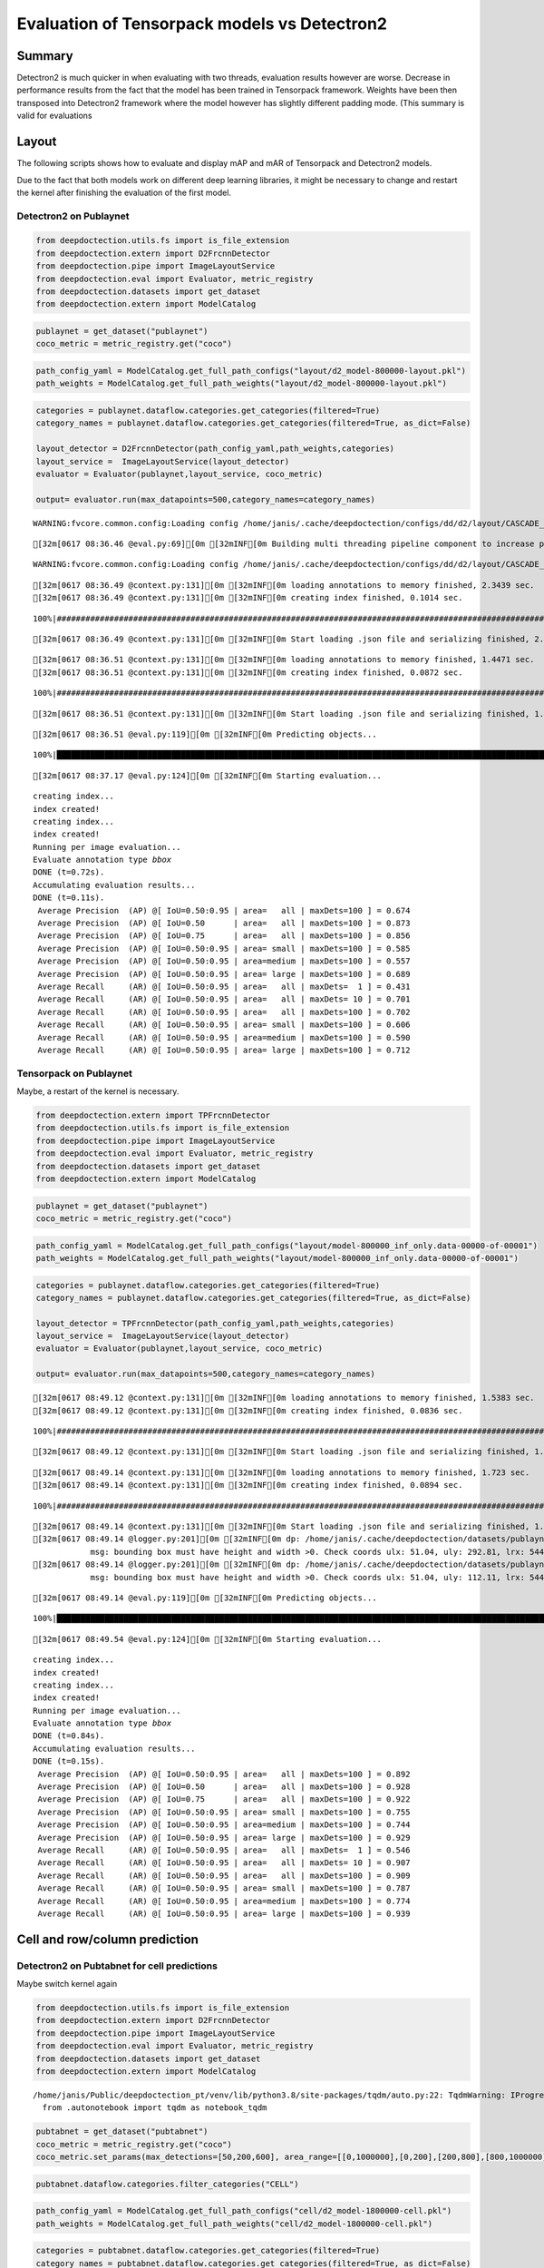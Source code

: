 Evaluation of Tensorpack models vs Detectron2
=============================================

Summary
-------

Detectron2 is much quicker in when evaluating with two threads,
evaluation results however are worse. Decrease in performance results
from the fact that the model has been trained in Tensorpack framework.
Weights have been then transposed into Detectron2 framework where the
model however has slightly different padding mode. (This summary is
valid for evaluations

Layout
------

The following scripts shows how to evaluate and display mAP and mAR of
Tensorpack and Detectron2 models.

Due to the fact that both models work on different deep learning
libraries, it might be necessary to change and restart the kernel after
finishing the evaluation of the first model.

Detectron2 on Publaynet
~~~~~~~~~~~~~~~~~~~~~~~

.. code:: ipython3

    from deepdoctection.utils.fs import is_file_extension
    from deepdoctection.extern import D2FrcnnDetector
    from deepdoctection.pipe import ImageLayoutService
    from deepdoctection.eval import Evaluator, metric_registry
    from deepdoctection.datasets import get_dataset
    from deepdoctection.extern import ModelCatalog

.. code:: ipython3

    publaynet = get_dataset("publaynet")
    coco_metric = metric_registry.get("coco")

.. code:: ipython3

    path_config_yaml = ModelCatalog.get_full_path_configs("layout/d2_model-800000-layout.pkl")
    path_weights = ModelCatalog.get_full_path_weights("layout/d2_model-800000-layout.pkl")

.. code:: ipython3

    categories = publaynet.dataflow.categories.get_categories(filtered=True)
    category_names = publaynet.dataflow.categories.get_categories(filtered=True, as_dict=False)
    
    layout_detector = D2FrcnnDetector(path_config_yaml,path_weights,categories)
    layout_service =  ImageLayoutService(layout_detector)
    evaluator = Evaluator(publaynet,layout_service, coco_metric)
    
    output= evaluator.run(max_datapoints=500,category_names=category_names)


.. parsed-literal::

    WARNING:fvcore.common.config:Loading config /home/janis/.cache/deepdoctection/configs/dd/d2/layout/CASCADE_RCNN_R_50_FPN_GN.yaml with yaml.unsafe_load. Your machine may be at risk if the file contains malicious content.


.. parsed-literal::

    [32m[0617 08:36.46 @eval.py:69][0m [32mINF[0m Building multi threading pipeline component to increase prediction throughput. Using 2 threads


.. parsed-literal::

    WARNING:fvcore.common.config:Loading config /home/janis/.cache/deepdoctection/configs/dd/d2/layout/CASCADE_RCNN_R_50_FPN_GN.yaml with yaml.unsafe_load. Your machine may be at risk if the file contains malicious content.


.. parsed-literal::

    [32m[0617 08:36.49 @context.py:131][0m [32mINF[0m loading annotations to memory finished, 2.3439 sec.
    [32m[0617 08:36.49 @context.py:131][0m [32mINF[0m creating index finished, 0.1014 sec.


.. parsed-literal::

    100%|###################################################################################################################################################################################|11245/11245[00:00<00:00,512083.61it/s]

.. parsed-literal::

    [32m[0617 08:36.49 @context.py:131][0m [32mINF[0m Start loading .json file and serializing finished, 2.4739 sec.


.. parsed-literal::

    


.. parsed-literal::

    [32m[0617 08:36.51 @context.py:131][0m [32mINF[0m loading annotations to memory finished, 1.4471 sec.
    [32m[0617 08:36.51 @context.py:131][0m [32mINF[0m creating index finished, 0.0872 sec.


.. parsed-literal::

    100%|###################################################################################################################################################################################|11245/11245[00:00<00:00,471291.30it/s]

.. parsed-literal::

    [32m[0617 08:36.51 @context.py:131][0m [32mINF[0m Start loading .json file and serializing finished, 1.5654 sec.


.. parsed-literal::

    


.. parsed-literal::

    [32m[0617 08:36.51 @eval.py:119][0m [32mINF[0m Predicting objects...


.. parsed-literal::

    100%|████████████████████████████████████████████████████████████████████████████████████████████████████████████████████████████████████████████████████████████████████████████████████████| 498/498 [00:25<00:00, 19.71it/s]

.. parsed-literal::

    [32m[0617 08:37.17 @eval.py:124][0m [32mINF[0m Starting evaluation...


.. parsed-literal::

    


.. parsed-literal::

    creating index...
    index created!
    creating index...
    index created!
    Running per image evaluation...
    Evaluate annotation type *bbox*
    DONE (t=0.72s).
    Accumulating evaluation results...
    DONE (t=0.11s).
     Average Precision  (AP) @[ IoU=0.50:0.95 | area=   all | maxDets=100 ] = 0.674
     Average Precision  (AP) @[ IoU=0.50      | area=   all | maxDets=100 ] = 0.873
     Average Precision  (AP) @[ IoU=0.75      | area=   all | maxDets=100 ] = 0.856
     Average Precision  (AP) @[ IoU=0.50:0.95 | area= small | maxDets=100 ] = 0.585
     Average Precision  (AP) @[ IoU=0.50:0.95 | area=medium | maxDets=100 ] = 0.557
     Average Precision  (AP) @[ IoU=0.50:0.95 | area= large | maxDets=100 ] = 0.689
     Average Recall     (AR) @[ IoU=0.50:0.95 | area=   all | maxDets=  1 ] = 0.431
     Average Recall     (AR) @[ IoU=0.50:0.95 | area=   all | maxDets= 10 ] = 0.701
     Average Recall     (AR) @[ IoU=0.50:0.95 | area=   all | maxDets=100 ] = 0.702
     Average Recall     (AR) @[ IoU=0.50:0.95 | area= small | maxDets=100 ] = 0.606
     Average Recall     (AR) @[ IoU=0.50:0.95 | area=medium | maxDets=100 ] = 0.590
     Average Recall     (AR) @[ IoU=0.50:0.95 | area= large | maxDets=100 ] = 0.712


Tensorpack on Publaynet
~~~~~~~~~~~~~~~~~~~~~~~

Maybe, a restart of the kernel is necessary.

.. code:: ipython3

    from deepdoctection.extern import TPFrcnnDetector
    from deepdoctection.utils.fs import is_file_extension
    from deepdoctection.pipe import ImageLayoutService
    from deepdoctection.eval import Evaluator, metric_registry
    from deepdoctection.datasets import get_dataset
    from deepdoctection.extern import ModelCatalog

.. code:: ipython3

    publaynet = get_dataset("publaynet")
    coco_metric = metric_registry.get("coco")

.. code:: ipython3

    path_config_yaml = ModelCatalog.get_full_path_configs("layout/model-800000_inf_only.data-00000-of-00001")
    path_weights = ModelCatalog.get_full_path_weights("layout/model-800000_inf_only.data-00000-of-00001")

.. code:: ipython3

    categories = publaynet.dataflow.categories.get_categories(filtered=True)
    category_names = publaynet.dataflow.categories.get_categories(filtered=True, as_dict=False)
    
    layout_detector = TPFrcnnDetector(path_config_yaml,path_weights,categories)
    layout_service =  ImageLayoutService(layout_detector)
    evaluator = Evaluator(publaynet,layout_service, coco_metric)
    
    output= evaluator.run(max_datapoints=500,category_names=category_names)


.. parsed-literal::

    [32m[0617 08:49.12 @context.py:131][0m [32mINF[0m loading annotations to memory finished, 1.5383 sec.
    [32m[0617 08:49.12 @context.py:131][0m [32mINF[0m creating index finished, 0.0836 sec.


.. parsed-literal::

    100%|##################################################################################################################################################################################|11245/11245[00:00<00:00,1275141.90it/s]

.. parsed-literal::

    [32m[0617 08:49.12 @context.py:131][0m [32mINF[0m Start loading .json file and serializing finished, 1.6426 sec.


.. parsed-literal::

    


.. parsed-literal::

    [32m[0617 08:49.14 @context.py:131][0m [32mINF[0m loading annotations to memory finished, 1.723 sec.
    [32m[0617 08:49.14 @context.py:131][0m [32mINF[0m creating index finished, 0.0894 sec.


.. parsed-literal::

    100%|###################################################################################################################################################################################|11245/11245[00:00<00:00,528535.79it/s]

.. parsed-literal::

    [32m[0617 08:49.14 @context.py:131][0m [32mINF[0m Start loading .json file and serializing finished, 1.841 sec.
    [32m[0617 08:49.14 @logger.py:201][0m [32mINF[0m dp: /home/janis/.cache/deepdoctection/datasets/publaynet/val/PMC5409806_00015.jpg, err: AssertionError,
                msg: bounding box must have height and width >0. Check coords ulx: 51.04, uly: 292.81, lrx: 544.28, lry: 0.0. in: <frame at 0x845bcb0, file '/home/janis/Public/deepdoctection_pt/deepdoctection/deepdoctection/mapper/cocostruct.py', line 89, code coco_to_image> will be filtered
    [32m[0617 08:49.14 @logger.py:201][0m [32mINF[0m dp: /home/janis/.cache/deepdoctection/datasets/publaynet/val/PMC5335545_00006.jpg, err: AssertionError,
                msg: bounding box must have height and width >0. Check coords ulx: 51.04, uly: 112.11, lrx: 544.28, lry: 0.0. in: <frame at 0x845bcb0, file '/home/janis/Public/deepdoctection_pt/deepdoctection/deepdoctection/mapper/cocostruct.py', line 89, code coco_to_image> will be filtered


.. parsed-literal::

    


.. parsed-literal::

    [32m[0617 08:49.14 @eval.py:119][0m [32mINF[0m Predicting objects...


.. parsed-literal::

    100%|████████████████████████████████████████████████████████████████████████████████████████████████████████████████████████████████████████████████████████████████████████████████████████| 498/498 [00:39<00:00, 12.56it/s]

.. parsed-literal::

    [32m[0617 08:49.54 @eval.py:124][0m [32mINF[0m Starting evaluation...


.. parsed-literal::

    


.. parsed-literal::

    creating index...
    index created!
    creating index...
    index created!
    Running per image evaluation...
    Evaluate annotation type *bbox*
    DONE (t=0.84s).
    Accumulating evaluation results...
    DONE (t=0.15s).
     Average Precision  (AP) @[ IoU=0.50:0.95 | area=   all | maxDets=100 ] = 0.892
     Average Precision  (AP) @[ IoU=0.50      | area=   all | maxDets=100 ] = 0.928
     Average Precision  (AP) @[ IoU=0.75      | area=   all | maxDets=100 ] = 0.922
     Average Precision  (AP) @[ IoU=0.50:0.95 | area= small | maxDets=100 ] = 0.755
     Average Precision  (AP) @[ IoU=0.50:0.95 | area=medium | maxDets=100 ] = 0.744
     Average Precision  (AP) @[ IoU=0.50:0.95 | area= large | maxDets=100 ] = 0.929
     Average Recall     (AR) @[ IoU=0.50:0.95 | area=   all | maxDets=  1 ] = 0.546
     Average Recall     (AR) @[ IoU=0.50:0.95 | area=   all | maxDets= 10 ] = 0.907
     Average Recall     (AR) @[ IoU=0.50:0.95 | area=   all | maxDets=100 ] = 0.909
     Average Recall     (AR) @[ IoU=0.50:0.95 | area= small | maxDets=100 ] = 0.787
     Average Recall     (AR) @[ IoU=0.50:0.95 | area=medium | maxDets=100 ] = 0.774
     Average Recall     (AR) @[ IoU=0.50:0.95 | area= large | maxDets=100 ] = 0.939


Cell and row/column prediction
------------------------------

Detectron2 on Pubtabnet for cell predictions
~~~~~~~~~~~~~~~~~~~~~~~~~~~~~~~~~~~~~~~~~~~~

Maybe switch kernel again

.. code:: ipython3

    from deepdoctection.utils.fs import is_file_extension
    from deepdoctection.extern import D2FrcnnDetector
    from deepdoctection.pipe import ImageLayoutService
    from deepdoctection.eval import Evaluator, metric_registry
    from deepdoctection.datasets import get_dataset
    from deepdoctection.extern import ModelCatalog


.. parsed-literal::

    /home/janis/Public/deepdoctection_pt/venv/lib/python3.8/site-packages/tqdm/auto.py:22: TqdmWarning: IProgress not found. Please update jupyter and ipywidgets. See https://ipywidgets.readthedocs.io/en/stable/user_install.html
      from .autonotebook import tqdm as notebook_tqdm


.. code:: ipython3

    pubtabnet = get_dataset("pubtabnet")
    coco_metric = metric_registry.get("coco")
    coco_metric.set_params(max_detections=[50,200,600], area_range=[[0,1000000],[0,200],[200,800],[800,1000000]])

.. code:: ipython3

    pubtabnet.dataflow.categories.filter_categories("CELL")

.. code:: ipython3

    path_config_yaml = ModelCatalog.get_full_path_configs("cell/d2_model-1800000-cell.pkl")
    path_weights = ModelCatalog.get_full_path_weights("cell/d2_model-1800000-cell.pkl")

.. code:: ipython3

    categories = pubtabnet.dataflow.categories.get_categories(filtered=True)
    category_names = pubtabnet.dataflow.categories.get_categories(filtered=True, as_dict=False)
    
    layout_detector = D2FrcnnDetector(path_config_yaml,path_weights,categories)
    layout_service =  ImageLayoutService(layout_detector)
    evaluator = Evaluator(pubtabnet,layout_service, coco_metric)
    
    output= evaluator.run(max_datapoints=500,category_names=category_names)


.. parsed-literal::

    WARNING:fvcore.common.config:Loading config /home/janis/.cache/deepdoctection/configs/dd/d2/cell/CASCADE_RCNN_R_50_FPN_GN.yaml with yaml.unsafe_load. Your machine may be at risk if the file contains malicious content.


.. parsed-literal::

    [32m[0617 09:11.04 @eval.py:69][0m [32mINF[0m Building multi threading pipeline component to increase prediction throughput. Using 2 threads


.. parsed-literal::

    WARNING:fvcore.common.config:Loading config /home/janis/.cache/deepdoctection/configs/dd/d2/cell/CASCADE_RCNN_R_50_FPN_GN.yaml with yaml.unsafe_load. Your machine may be at risk if the file contains malicious content.


.. parsed-literal::

      0%|                                                                                                                                                                                                  | 0/489 [00:00<?, ?it/s]/home/janis/Public/deepdoctection_pt/venv/lib/python3.8/site-packages/torch/nn/functional.py:718: UserWarning: Named tensors and all their associated APIs are an experimental feature and subject to change. Please do not use them for anything important until they are released as stable. (Triggered internally at  /pytorch/c10/core/TensorImpl.h:1156.)
      return torch.max_pool2d(input, kernel_size, stride, padding, dilation, ceil_mode)
    100%|████████████████████████████████████████████████████████████████████████████████████████████████████████████████████████████████████████████████████████████████████████████████████████| 489/489 [00:26<00:00, 18.68it/s]

.. parsed-literal::

    [32m[0617 09:12.26 @eval.py:124][0m [32mINF[0m Starting evaluation...


.. parsed-literal::

    


.. parsed-literal::

    creating index...
    index created!
    creating index...
    index created!
    Running per image evaluation...
    Evaluate annotation type *bbox*
    DONE (t=45.76s).
    Accumulating evaluation results...
    DONE (t=0.54s).
     Average Precision  (AP) @[ IoU=0.50:0.95 | area=   all | maxDets=100 ] = -1.000
     Average Precision  (AP) @[ IoU=0.50      | area=   all | maxDets=600 ] = 0.979
     Average Precision  (AP) @[ IoU=0.75      | area=   all | maxDets=600 ] = 0.927
     Average Precision  (AP) @[ IoU=0.50:0.95 | area= small | maxDets=600 ] = 0.750
     Average Precision  (AP) @[ IoU=0.50:0.95 | area=medium | maxDets=600 ] = 0.780
     Average Precision  (AP) @[ IoU=0.50:0.95 | area= large | maxDets=600 ] = 0.703
     Average Recall     (AR) @[ IoU=0.50:0.95 | area=   all | maxDets= 50 ] = 0.489
     Average Recall     (AR) @[ IoU=0.50:0.95 | area=   all | maxDets=200 ] = 0.781
     Average Recall     (AR) @[ IoU=0.50:0.95 | area=   all | maxDets=600 ] = 0.807
     Average Recall     (AR) @[ IoU=0.50:0.95 | area= small | maxDets=600 ] = 0.798
     Average Recall     (AR) @[ IoU=0.50:0.95 | area=medium | maxDets=600 ] = 0.827
     Average Recall     (AR) @[ IoU=0.50:0.95 | area= large | maxDets=600 ] = 0.755


Detectron2 on Pubtabnet for row and column predictions
~~~~~~~~~~~~~~~~~~~~~~~~~~~~~~~~~~~~~~~~~~~~~~~~~~~~~~

.. code:: ipython3

    pubtabnet = get_dataset("pubtabnet")
    pubtabnet.dataflow.categories.set_cat_to_sub_cat({"ITEM":"row_col"})
    pubtabnet.dataflow.categories.filter_categories(["ROW","COLUMN"])

.. code:: ipython3

    path_config_yaml = ModelCatalog.get_full_path_configs("item/d2_model-1620000-item.pkl")
    path_weights = ModelCatalog.get_full_path_weights("item/d2_model-1620000-item.pkl")
    
    categories = pubtabnet.dataflow.categories.get_categories(filtered=True)
    category_names = pubtabnet.dataflow.categories.get_categories(filtered=True, as_dict=False)
    
    layout_detector = D2FrcnnDetector(path_config_yaml,path_weights,categories)
    layout_service =  ImageLayoutService(layout_detector)
    evaluator = Evaluator(pubtabnet,layout_service, coco_metric)
    
    output= evaluator.run(max_datapoints=500,category_names=category_names, rows_and_cols=True)


.. parsed-literal::

    WARNING:fvcore.common.config:Loading config /home/janis/.cache/deepdoctection/configs/dd/d2/item/CASCADE_RCNN_R_50_FPN_GN.yaml with yaml.unsafe_load. Your machine may be at risk if the file contains malicious content.


.. parsed-literal::

    [32m[0617 09:35.41 @eval.py:69][0m [32mINF[0m Building multi threading pipeline component to increase prediction throughput. Using 2 threads


.. parsed-literal::

    WARNING:fvcore.common.config:Loading config /home/janis/.cache/deepdoctection/configs/dd/d2/item/CASCADE_RCNN_R_50_FPN_GN.yaml with yaml.unsafe_load. Your machine may be at risk if the file contains malicious content.


.. parsed-literal::

    [32m[0617 09:36.34 @eval.py:119][0m [32mINF[0m Predicting objects...


.. parsed-literal::

    100%|████████████████████████████████████████████████████████████████████████████████████████████████████████████████████████████████████████████████████████████████████████████████████████| 489/489 [00:22<00:00, 21.27it/s]

.. parsed-literal::

    [32m[0617 09:36.57 @eval.py:124][0m [32mINF[0m Starting evaluation...


.. parsed-literal::

    


.. parsed-literal::

    creating index...
    index created!
    creating index...
    index created!
    Running per image evaluation...
    Evaluate annotation type *bbox*
    DONE (t=2.80s).
    Accumulating evaluation results...
    DONE (t=0.22s).
     Average Precision  (AP) @[ IoU=0.50:0.95 | area=   all | maxDets=100 ] = -1.000
     Average Precision  (AP) @[ IoU=0.50      | area=   all | maxDets=600 ] = 0.934
     Average Precision  (AP) @[ IoU=0.75      | area=   all | maxDets=600 ] = 0.713
     Average Precision  (AP) @[ IoU=0.50:0.95 | area= small | maxDets=600 ] = 0.314
     Average Precision  (AP) @[ IoU=0.50:0.95 | area=medium | maxDets=600 ] = 0.493
     Average Precision  (AP) @[ IoU=0.50:0.95 | area= large | maxDets=600 ] = 0.594
     Average Recall     (AR) @[ IoU=0.50:0.95 | area=   all | maxDets= 50 ] = 0.647
     Average Recall     (AR) @[ IoU=0.50:0.95 | area=   all | maxDets=200 ] = 0.647
     Average Recall     (AR) @[ IoU=0.50:0.95 | area=   all | maxDets=600 ] = 0.647
     Average Recall     (AR) @[ IoU=0.50:0.95 | area= small | maxDets=600 ] = 0.449
     Average Recall     (AR) @[ IoU=0.50:0.95 | area=medium | maxDets=600 ] = 0.579
     Average Recall     (AR) @[ IoU=0.50:0.95 | area= large | maxDets=600 ] = 0.648


Tensorpack on Pubtabnet for cell predictions
~~~~~~~~~~~~~~~~~~~~~~~~~~~~~~~~~~~~~~~~~~~~

.. code:: ipython3

    from deepdoctection.extern import TPFrcnnDetector
    from deepdoctection.utils.fs import is_file_extension
    from deepdoctection.pipe import ImageLayoutService
    from deepdoctection.eval import Evaluator, metric_registry
    from deepdoctection.datasets import get_dataset
    from deepdoctection.extern import ModelCatalog

.. code:: ipython3

    pubtabnet = get_dataset("pubtabnet")
    coco_metric = metric_registry.get("coco")
    coco_metric.set_params(max_detections=[50,200,600], area_range=[[0,1000000],[0,200],[200,800],[800,1000000]])
    pubtabnet.dataflow.categories.filter_categories("CELL")

.. code:: ipython3

    path_config_yaml = ModelCatalog.get_full_path_configs("cell/model-1800000_inf_only.data-00000-of-00001")
    path_weights = ModelCatalog.get_full_path_weights("cell/model-1800000_inf_only.data-00000-of-00001")

.. code:: ipython3

    categories = pubtabnet.dataflow.categories.get_categories(filtered=True)
    category_names = pubtabnet.dataflow.categories.get_categories(filtered=True, as_dict=False)
    
    layout_detector = TPFrcnnDetector(path_config_yaml,path_weights,categories)
    layout_service =  ImageLayoutService(layout_detector)
    evaluator = Evaluator(pubtabnet,layout_service, coco_metric)
    
    output= evaluator.run(max_datapoints=500,category_names=category_names)


.. parsed-literal::

    INFO:tensorflow:Restoring parameters from /home/janis/.cache/deepdoctection/weights/cell/model-1800000_inf_only


.. parsed-literal::

    [32m[0617 10:11.39 @eval.py:69][0m [32mINF[0m Building multi threading pipeline component to increase prediction throughput. Using 2 threads
    [32m[0617 10:11:39 @varmanip.py:214][0m Checkpoint path /home/janis/.cache/deepdoctection/weights/cell/model-1800000_inf_only.data-00000-of-00001 is auto-corrected to /home/janis/.cache/deepdoctection/weights/cell/model-1800000_inf_only.
    [32m[0617 10:11:42 @sessinit.py:114][0m Restoring checkpoint from /home/janis/.cache/deepdoctection/weights/cell/model-1800000_inf_only ...
    INFO:tensorflow:Restoring parameters from /home/janis/.cache/deepdoctection/weights/cell/model-1800000_inf_only


.. parsed-literal::

    INFO:tensorflow:Restoring parameters from /home/janis/.cache/deepdoctection/weights/cell/model-1800000_inf_only


.. parsed-literal::

    100%|████████████████████████████████████████████████████████████████████████████████████████████████████████████████████████████████████████████████████████████████████████████████████████| 489/489 [00:42<00:00, 11.61it/s]

.. parsed-literal::

    [32m[0617 10:13.18 @eval.py:124][0m [32mINF[0m Starting evaluation...


.. parsed-literal::

    


.. parsed-literal::

    creating index...
    index created!
    creating index...
    index created!
    Running per image evaluation...
    Evaluate annotation type *bbox*
    DONE (t=44.42s).
    Accumulating evaluation results...
    DONE (t=0.51s).
     Average Precision  (AP) @[ IoU=0.50:0.95 | area=   all | maxDets=100 ] = -1.000
     Average Precision  (AP) @[ IoU=0.50      | area=   all | maxDets=600 ] = 0.960
     Average Precision  (AP) @[ IoU=0.75      | area=   all | maxDets=600 ] = 0.936
     Average Precision  (AP) @[ IoU=0.50:0.95 | area= small | maxDets=600 ] = 0.792
     Average Precision  (AP) @[ IoU=0.50:0.95 | area=medium | maxDets=600 ] = 0.845
     Average Precision  (AP) @[ IoU=0.50:0.95 | area= large | maxDets=600 ] = 0.836
     Average Recall     (AR) @[ IoU=0.50:0.95 | area=   all | maxDets= 50 ] = 0.529
     Average Recall     (AR) @[ IoU=0.50:0.95 | area=   all | maxDets=200 ] = 0.830
     Average Recall     (AR) @[ IoU=0.50:0.95 | area=   all | maxDets=600 ] = 0.858
     Average Recall     (AR) @[ IoU=0.50:0.95 | area= small | maxDets=600 ] = 0.835
     Average Recall     (AR) @[ IoU=0.50:0.95 | area=medium | maxDets=600 ] = 0.880
     Average Recall     (AR) @[ IoU=0.50:0.95 | area= large | maxDets=600 ] = 0.866


Detectron2 on Pubtabnet for row and column predictions
~~~~~~~~~~~~~~~~~~~~~~~~~~~~~~~~~~~~~~~~~~~~~~~~~~~~~~

.. code:: ipython3

    pubtabnet = get_dataset("pubtabnet")
    pubtabnet.dataflow.categories.set_cat_to_sub_cat({"ITEM":"row_col"})
    pubtabnet.dataflow.categories.filter_categories(["ROW","COLUMN"])
    
    coco_metric = metric_registry.get("coco")
    coco_metric.set_params(max_detections=[50,200,600], area_range=[[0,1000000],[0,200],[200,800],[800,1000000]])

.. code:: ipython3

    path_config_yaml = ModelCatalog.get_full_path_configs("item/model-1620000_inf_only.data-00000-of-00001")
    path_weights = ModelCatalog.get_full_path_weights("item/model-1620000_inf_only.data-00000-of-00001")
    
    categories = pubtabnet.dataflow.categories.get_categories(filtered=True)
    category_names = pubtabnet.dataflow.categories.get_categories(filtered=True, as_dict=False)
    
    layout_detector = TPFrcnnDetector(path_config_yaml,path_weights,categories)
    layout_service =  ImageLayoutService(layout_detector)
    evaluator = Evaluator(pubtabnet,layout_service, coco_metric)
    
    output= evaluator.run(max_datapoints=500,category_names=category_names, rows_and_cols=True)


.. parsed-literal::

    [32m[0617 10:24:03 @varmanip.py:214][0m Checkpoint path /home/janis/.cache/deepdoctection/weights/item/model-1620000_inf_only.data-00000-of-00001 is auto-corrected to /home/janis/.cache/deepdoctection/weights/item/model-1620000_inf_only.
    [32m[0617 10:24:06 @sessinit.py:114][0m Restoring checkpoint from /home/janis/.cache/deepdoctection/weights/item/model-1620000_inf_only ...
    INFO:tensorflow:Restoring parameters from /home/janis/.cache/deepdoctection/weights/item/model-1620000_inf_only


.. parsed-literal::

    INFO:tensorflow:Restoring parameters from /home/janis/.cache/deepdoctection/weights/item/model-1620000_inf_only


.. parsed-literal::

    [32m[0617 10:24.06 @eval.py:69][0m [32mINF[0m Building multi threading pipeline component to increase prediction throughput. Using 2 threads
    [32m[0617 10:24:06 @varmanip.py:214][0m Checkpoint path /home/janis/.cache/deepdoctection/weights/item/model-1620000_inf_only.data-00000-of-00001 is auto-corrected to /home/janis/.cache/deepdoctection/weights/item/model-1620000_inf_only.
    [32m[0617 10:24:09 @sessinit.py:114][0m Restoring checkpoint from /home/janis/.cache/deepdoctection/weights/item/model-1620000_inf_only ...
    INFO:tensorflow:Restoring parameters from /home/janis/.cache/deepdoctection/weights/item/model-1620000_inf_only


.. parsed-literal::

    INFO:tensorflow:Restoring parameters from /home/janis/.cache/deepdoctection/weights/item/model-1620000_inf_only


.. parsed-literal::

    100%|████████████████████████████████████████████████████████████████████████████████████████████████████████████████████████████████████████████████████████████████████████████████████████| 489/489 [00:33<00:00, 14.56it/s]

.. parsed-literal::

    [32m[0617 10:25.36 @eval.py:124][0m [32mINF[0m Starting evaluation...


.. parsed-literal::

    


.. parsed-literal::

    creating index...
    index created!
    creating index...
    index created!
    Running per image evaluation...
    Evaluate annotation type *bbox*
    DONE (t=2.86s).
    Accumulating evaluation results...
    DONE (t=0.23s).
     Average Precision  (AP) @[ IoU=0.50:0.95 | area=   all | maxDets=100 ] = -1.000
     Average Precision  (AP) @[ IoU=0.50      | area=   all | maxDets=600 ] = 0.953
     Average Precision  (AP) @[ IoU=0.75      | area=   all | maxDets=600 ] = 0.940
     Average Precision  (AP) @[ IoU=0.50:0.95 | area= small | maxDets=600 ] = 0.681
     Average Precision  (AP) @[ IoU=0.50:0.95 | area=medium | maxDets=600 ] = 0.714
     Average Precision  (AP) @[ IoU=0.50:0.95 | area= large | maxDets=600 ] = 0.880
     Average Recall     (AR) @[ IoU=0.50:0.95 | area=   all | maxDets= 50 ] = 0.904
     Average Recall     (AR) @[ IoU=0.50:0.95 | area=   all | maxDets=200 ] = 0.904
     Average Recall     (AR) @[ IoU=0.50:0.95 | area=   all | maxDets=600 ] = 0.904
     Average Recall     (AR) @[ IoU=0.50:0.95 | area= small | maxDets=600 ] = 0.726
     Average Recall     (AR) @[ IoU=0.50:0.95 | area=medium | maxDets=600 ] = 0.769
     Average Recall     (AR) @[ IoU=0.50:0.95 | area= large | maxDets=600 ] = 0.909


